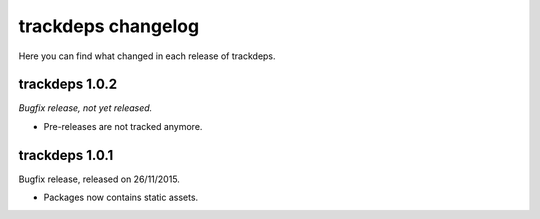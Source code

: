 .. Copyright (c) 2015 Pietro Albini <pietro@pietroalbini.io>
   Released under the MIT license

.. _changelog:

~~~~~~~~~~~~~~~~~~~
trackdeps changelog
~~~~~~~~~~~~~~~~~~~

Here you can find what changed in each release of trackdeps.

.. _trackdeps-1.0.2:

trackdeps 1.0.2
===============

*Bugfix release, not yet released.*

* Pre-releases are not tracked anymore.

.. _trackdeps-1.0.1:

trackdeps 1.0.1
===============

Bugfix release, released on 26/11/2015.

* Packages now contains static assets.
